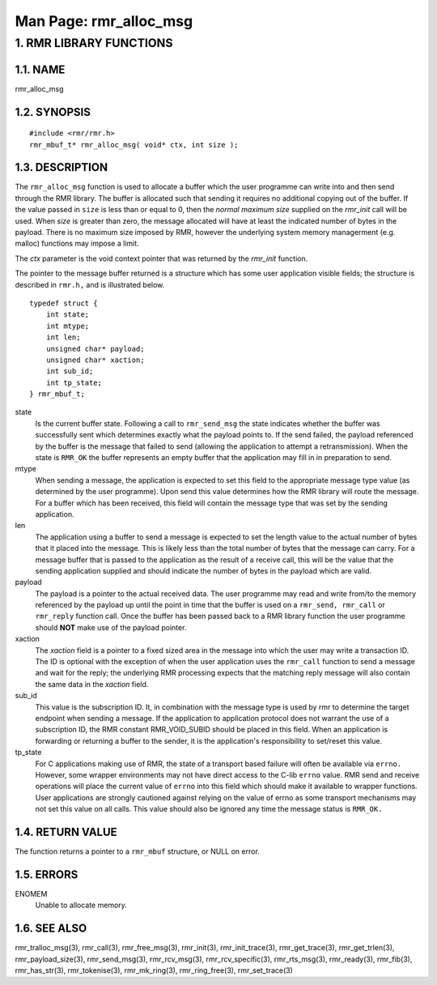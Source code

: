 .. This work is licensed under a Creative Commons Attribution 4.0 International License. 
.. SPDX-License-Identifier: CC-BY-4.0 
.. CAUTION: this document is generated from source in doc/src/rtd. 
.. To make changes edit the source and recompile the document. 
.. Do NOT make changes directly to .rst or .md files. 
 
============================================================================================ 
Man Page: rmr_alloc_msg 
============================================================================================ 
 
 


1. RMR LIBRARY FUNCTIONS
========================



1.1. NAME
---------

rmr_alloc_msg 


1.2. SYNOPSIS
-------------

 
:: 
 
 #include <rmr/rmr.h>
 rmr_mbuf_t* rmr_alloc_msg( void* ctx, int size );
 


1.3. DESCRIPTION
----------------

The ``rmr_alloc_msg`` function is used to allocate a buffer 
which the user programme can write into and then send through 
the RMR library. The buffer is allocated such that sending it 
requires no additional copying out of the buffer. If the 
value passed in ``size`` is less than or equal to 0, then the 
*normal maximum size* supplied on the *rmr_init* call will be 
used. When *size* is greater than zero, the message allocated 
will have at least the indicated number of bytes in the 
payload. There is no maximum size imposed by RMR, however the 
underlying system memory managerment (e.g. malloc) functions 
may impose a limit. 
 
The *ctx* parameter is the void context pointer that was 
returned by the *rmr_init* function. 
 
The pointer to the message buffer returned is a structure 
which has some user application visible fields; the structure 
is described in ``rmr.h,`` and is illustrated below. 
 
 
:: 
 
 typedef struct {
     int state;
     int mtype;
     int len;
     unsigned char* payload;
     unsigned char* xaction;
     int sub_id;
     int tp_state;
 } rmr_mbuf_t;
 
 
 
state 
  Is the current buffer state. Following a call to 
  ``rmr_send_msg`` the state indicates whether the buffer 
  was successfully sent which determines exactly what the 
  payload points to. If the send failed, the payload 
  referenced by the buffer is the message that failed to 
  send (allowing the application to attempt a 
  retransmission). When the state is ``RMR_OK`` the buffer 
  represents an empty buffer that the application may fill 
  in in preparation to send. 
   
mtype 
  When sending a message, the application is expected to set 
  this field to the appropriate message type value (as 
  determined by the user programme). Upon send this value 
  determines how the RMR library will route the message. For 
  a buffer which has been received, this field will contain 
  the message type that was set by the sending application. 
   
len 
  The application using a buffer to send a message is 
  expected to set the length value to the actual number of 
  bytes that it placed into the message. This is likely less 
  than the total number of bytes that the message can carry. 
  For a message buffer that is passed to the application as 
  the result of a receive call, this will be the value that 
  the sending application supplied and should indicate the 
  number of bytes in the payload which are valid. 
   
payload 
  The payload is a pointer to the actual received data. The 
  user programme may read and write from/to the memory 
  referenced by the payload up until the point in time that 
  the buffer is used on a ``rmr_send, rmr_call`` or 
  ``rmr_reply`` function call. Once the buffer has been 
  passed back to a RMR library function the user programme 
  should **NOT** make use of the payload pointer. 
   
xaction 
  The *xaction* field is a pointer to a fixed sized area in 
  the message into which the user may write a transaction 
  ID. The ID is optional with the exception of when the user 
  application uses the ``rmr_call`` function to send a 
  message and wait for the reply; the underlying RMR 
  processing expects that the matching reply message will 
  also contain the same data in the *xaction* field. 
   
sub_id 
  This value is the subscription ID. It, in combination with 
  the message type is used by rmr to determine the target 
  endpoint when sending a message. If the application to 
  application protocol does not warrant the use of a 
  subscription ID, the RMR constant RMR_VOID_SUBID should be 
  placed in this field. When an application is forwarding or 
  returning a buffer to the sender, it is the application's 
  responsibility to set/reset this value. 
   
tp_state 
  For C applications making use of RMR, the state of a 
  transport based failure will often be available via 
  ``errno.`` However, some wrapper environments may not have 
  direct access to the C-lib ``errno`` value. RMR send and 
  receive operations will place the current value of 
  ``errno`` into this field which should make it available 
  to wrapper functions. User applications are strongly 
  cautioned against relying on the value of errno as some 
  transport mechanisms may not set this value on all calls. 
  This value should also be ignored any time the message 
  status is ``RMR_OK.`` 


1.4. RETURN VALUE
-----------------

The function returns a pointer to a ``rmr_mbuf`` structure, 
or NULL on error. 


1.5. ERRORS
-----------

 
ENOMEM 
  Unable to allocate memory. 


1.6. SEE ALSO
-------------

rmr_tralloc_msg(3), rmr_call(3), rmr_free_msg(3), 
rmr_init(3), rmr_init_trace(3), rmr_get_trace(3), 
rmr_get_trlen(3), rmr_payload_size(3), rmr_send_msg(3), 
rmr_rcv_msg(3), rmr_rcv_specific(3), rmr_rts_msg(3), 
rmr_ready(3), rmr_fib(3), rmr_has_str(3), rmr_tokenise(3), 
rmr_mk_ring(3), rmr_ring_free(3), rmr_set_trace(3) 
